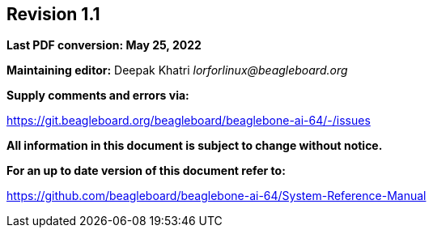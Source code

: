 [colophon]
== *Revision 1.1*

*Last PDF conversion: May 25, 2022*


*Maintaining editor:* Deepak Khatri _lorforlinux@beagleboard.org_

*Supply comments and errors via:*

https://git.beagleboard.org/beagleboard/beaglebone-ai-64/-/issues

*All information in this document is subject to change without notice.*

*For an up to date version of this document refer to:*

https://github.com/beagleboard/beaglebone-ai-64/System-Reference-Manual
